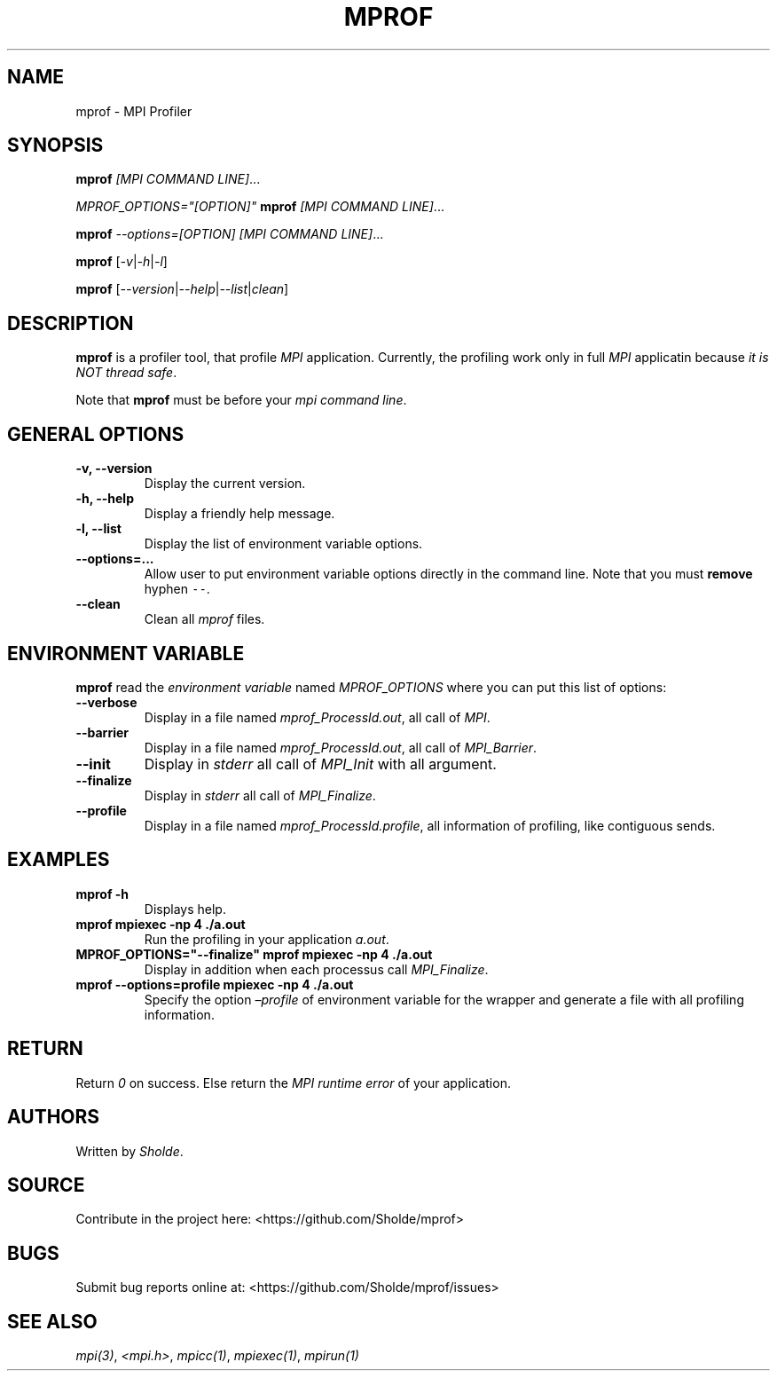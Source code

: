 .\" Automatically generated by Pandoc 2.13
.\"
.TH "MPROF" "1" "April 26, 2021" "mprof 0.0.1" "User Manual"
.hy
.SH NAME
.PP
mprof - MPI Profiler
.SH SYNOPSIS
.PP
\f[B]mprof\f[R] \f[I][MPI COMMAND LINE]\f[R]\&...
.PP
\f[I]\f[CI]MPROF_OPTIONS=\[dq][OPTION]\[dq]\f[I]\f[R] \f[B]mprof\f[R]
\f[I][MPI COMMAND LINE]\f[R]\&...
.PP
\f[B]mprof\f[R] \f[I]\f[CI]--options=[OPTION]\f[I]\f[R] \f[I][MPI
COMMAND LINE]\f[R]\&...
.PP
\f[B]mprof\f[R]
[\f[I]\f[CI]-v\f[I]\f[R]|\f[I]\f[CI]-h\f[I]\f[R]|\f[I]\f[CI]-l\f[I]\f[R]]
.PP
\f[B]mprof\f[R]
[\f[I]\f[CI]--version\f[I]\f[R]|\f[I]\f[CI]--help\f[I]\f[R]|\f[I]\f[CI]--list\f[I]\f[R]|\f[I]\f[CI]clean\f[I]\f[R]]
.SH DESCRIPTION
.PP
\f[B]mprof\f[R] is a profiler tool, that profile \f[I]MPI\f[R]
application.
Currently, the profiling work only in full \f[I]MPI\f[R] applicatin
because \f[I]it is NOT thread safe\f[R].
.PP
Note that \f[B]mprof\f[R] must be before your \f[I]mpi command
line\f[R].
.SH GENERAL OPTIONS
.TP
\f[B]\f[CB]-v, --version\f[B]\f[R]
Display the current version.
.TP
\f[B]\f[CB]-h, --help\f[B]\f[R]
Display a friendly help message.
.TP
\f[B]\f[CB]-l, --list\f[B]\f[R]
Display the list of environment variable options.
.TP
\f[B]\f[CB]--options=...\f[B]\f[R]
Allow user to put environment variable options directly in the command
line.
Note that you must \f[B]remove\f[R] hyphen \f[C]--\f[R].
.TP
\f[B]\f[CB]--clean\f[B]\f[R]
Clean all \f[I]mprof\f[R] files.
.SH ENVIRONMENT VARIABLE
.PP
\f[B]mprof\f[R] read the \f[I]environment variable\f[R] named
\f[I]MPROF_OPTIONS\f[R] where you can put this list of options:
.TP
\f[B]\f[CB]--verbose\f[B]\f[R]
Display in a file named \f[I]mprof_ProcessId.out\f[R], all call of
\f[I]MPI\f[R].
.TP
\f[B]\f[CB]--barrier\f[B]\f[R]
Display in a file named \f[I]mprof_ProcessId.out\f[R], all call of
\f[I]MPI_Barrier\f[R].
.TP
\f[B]\f[CB]--init\f[B]\f[R]
Display in \f[I]stderr\f[R] all call of \f[I]MPI_Init\f[R] with all
argument.
.TP
\f[B]\f[CB]--finalize\f[B]\f[R]
Display in \f[I]stderr\f[R] all call of \f[I]MPI_Finalize\f[R].
.TP
\f[B]\f[CB]--profile\f[B]\f[R]
Display in a file named \f[I]mprof_ProcessId.profile\f[R], all
information of profiling, like contiguous sends.
.SH EXAMPLES
.TP
\f[B]\f[CB]mprof -h\f[B]\f[R]
Displays help.
.TP
\f[B]\f[CB]mprof mpiexec -np 4 ./a.out\f[B]\f[R]
Run the profiling in your application \f[I]a.out\f[R].
.TP
\f[B]\f[CB]MPROF_OPTIONS=\[dq]--finalize\[dq] mprof mpiexec -np 4 ./a.out\f[B]\f[R]
Display in addition when each processus call \f[I]MPI_Finalize\f[R].
.TP
\f[B]\f[CB]mprof --options=profile mpiexec -np 4 ./a.out\f[B]\f[R]
Specify the option \f[I]\[en]profile\f[R] of environment variable for
the wrapper and generate a file with all profiling information.
.SH RETURN
.PP
Return \f[I]0\f[R] on success.
Else return the \f[I]MPI runtime error\f[R] of your application.
.SH AUTHORS
.PP
Written by \f[I]Sholde\f[R].
.SH SOURCE
.PP
Contribute in the project here: <https://github.com/Sholde/mprof>
.SH BUGS
.PP
Submit bug reports online at: <https://github.com/Sholde/mprof/issues>
.SH SEE ALSO
.PP
\f[I]mpi(3)\f[R], \f[I]<mpi.h>\f[R], \f[I]mpicc(1)\f[R],
\f[I]mpiexec(1)\f[R], \f[I]mpirun(1)\f[R]
